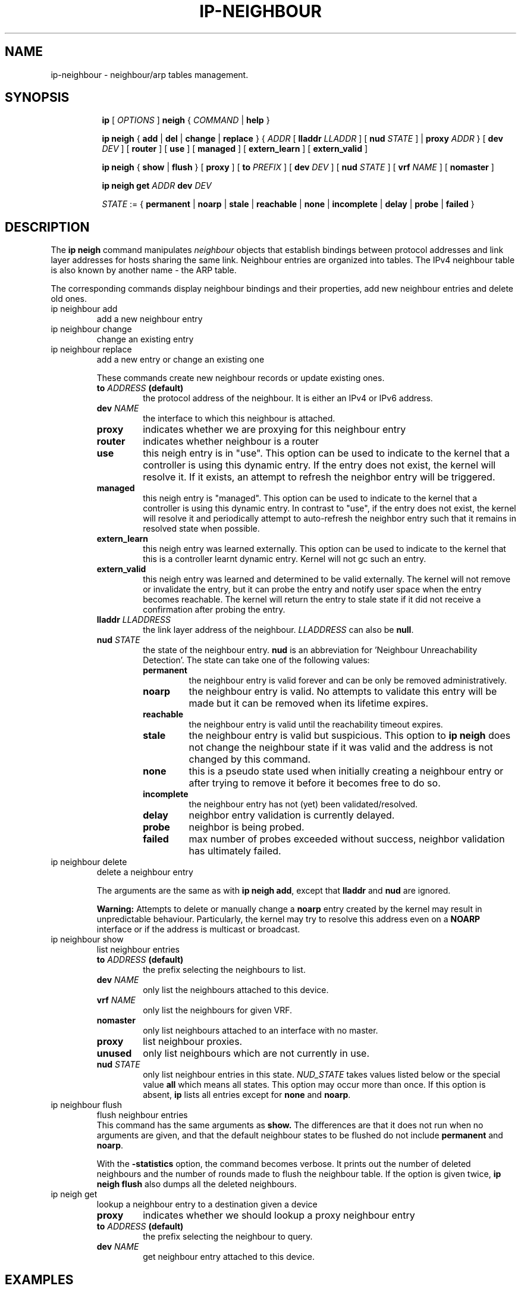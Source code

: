 .TH IP\-NEIGHBOUR 8 "20 Dec 2011" "iproute2" "Linux"
.SH "NAME"
ip-neighbour \- neighbour/arp tables management.
.SH "SYNOPSIS"
.sp
.ad l
.in +8
.ti -8
.B ip
.RI "[ " OPTIONS " ]"
.B neigh
.RI " { " COMMAND " | "
.BR help " }"
.sp

.ti -8
.BR "ip neigh" " { " add " | " del " | " change " | " replace " } { "
.IR ADDR " [ "
.B  lladdr
.IR LLADDR " ] [ "
.B nud
.IR STATE " ] |"
.B proxy
.IR ADDR " } [ "
.B  dev
.IR DEV " ] [ "
.BR router " ] [ "
.BR use " ] [ "
.BR managed " ] [ "
.BR extern_learn " ] [ "
.BR extern_valid " ]"

.ti -8
.BR "ip neigh" " { " show " | " flush " } [ " proxy " ] [ " to
.IR PREFIX " ] [ "
.B  dev
.IR DEV " ] [ "
.B  nud
.IR STATE " ] [ "
.B  vrf
.IR NAME " ] ["
.BR nomaster " ]"

.ti -8
.B ip neigh get
.IR ADDR
.B  dev
.IR DEV

.ti -8
.IR STATE " := {"
.BR permanent " | " noarp " | " stale " | " reachable " | " none " |"
.BR incomplete " | " delay " | " probe " | " failed " }"

.SH DESCRIPTION
The
.B ip neigh
command manipulates
.I neighbour
objects that establish bindings between protocol addresses and
link layer addresses for hosts sharing the same link.
Neighbour entries are organized into tables. The IPv4 neighbour table
is also known by another name - the ARP table.

.P
The corresponding commands display neighbour bindings
and their properties, add new neighbour entries and delete old ones.

.TP
ip neighbour add
add a new neighbour entry
.TP
ip neighbour change
change an existing entry
.TP
ip neighbour replace
add a new entry or change an existing one
.RS
.PP
These commands create new neighbour records or update existing ones.

.TP
.BI to " ADDRESS " (default)
the protocol address of the neighbour. It is either an IPv4 or IPv6 address.

.TP
.BI dev " NAME"
the interface to which this neighbour is attached.

.TP
.BI proxy
indicates whether we are proxying for this neighbour entry

.TP
.BI router
indicates whether neighbour is a router

.TP
.BI use
this neigh entry is in "use". This option can be used to indicate to
the kernel that a controller is using this dynamic entry. If the entry
does not exist, the kernel will resolve it. If it exists, an attempt
to refresh the neighbor entry will be triggered.

.TP
.BI managed
this neigh entry is "managed". This option can be used to indicate to
the kernel that a controller is using this dynamic entry. In contrast
to "use", if the entry does not exist, the kernel will resolve it and
periodically attempt to auto-refresh the neighbor entry such that it
remains in resolved state when possible.

.TP
.BI extern_learn
this neigh entry was learned externally. This option can be used to
indicate to the kernel that this is a controller learnt dynamic entry.
Kernel will not gc such an entry.

.TP
.BI extern_valid
this neigh entry was learned and determined to be valid externally. The kernel
will not remove or invalidate the entry, but it can probe the entry and notify
user space when the entry becomes reachable. The kernel will return the entry
to stale state if it did not receive a confirmation after probing the entry.

.TP
.BI lladdr " LLADDRESS"
the link layer address of the neighbour.
.I LLADDRESS
can also be
.BR "null" .

.TP
.BI nud " STATE"
the state of the neighbour entry.
.B nud
is an abbreviation for 'Neighbour Unreachability Detection'.
The state can take one of the following values:

.RS
.TP
.B permanent
the neighbour entry is valid forever and can be only
be removed administratively.
.TP
.B noarp
the neighbour entry is valid. No attempts to validate
this entry will be made but it can be removed when its lifetime expires.
.TP
.B reachable
the neighbour entry is valid until the reachability
timeout expires.
.TP
.B stale
the neighbour entry is valid but suspicious.
This option to
.B ip neigh
does not change the neighbour state if it was valid and the address
is not changed by this command.
.TP
.B none
this is a pseudo state used when initially creating a neighbour entry or after
trying to remove it before it becomes free to do so.
.TP
.B incomplete
the neighbour entry has not (yet) been validated/resolved.
.TP
.B delay
neighbor entry validation is currently delayed.
.TP
.B probe
neighbor is being probed.
.TP
.B failed
max number of probes exceeded without success, neighbor validation has
ultimately failed.
.RE
.RE

.TP
ip neighbour delete
delete a neighbour entry
.RS
.PP
The arguments are the same as with
.BR "ip neigh add" ,
except that
.B lladdr
and
.B nud
are ignored.

.PP
.B Warning:
Attempts to delete or manually change a
.B noarp
entry created by the kernel may result in unpredictable behaviour.
Particularly, the kernel may try to resolve this address even
on a
.B NOARP
interface or if the address is multicast or broadcast.
.RE

.TP
ip neighbour show
list neighbour entries
.RS
.TP
.BI to " ADDRESS " (default)
the prefix selecting the neighbours to list.

.TP
.BI dev " NAME"
only list the neighbours attached to this device.

.TP
.BI vrf " NAME"
only list the neighbours for given VRF.

.TP
.BI nomaster
only list neighbours attached to an interface with no master.

.TP
.BI proxy
list neighbour proxies.

.TP
.B unused
only list neighbours which are not currently in use.

.TP
.BI nud " STATE"
only list neighbour entries in this state.
.I NUD_STATE
takes values listed below or the special value
.B all
which means all states. This option may occur more than once.
If this option is absent,
.B ip
lists all entries except for
.B none
and
.BR "noarp" .
.RE

.TP
ip neighbour flush
flush neighbour entries
.RS
This command has the same arguments as
.B show.
The differences are that it does not run when no arguments are given,
and that the default neighbour states to be flushed do not include
.B permanent
and
.BR "noarp" .

.PP
With the
.B -statistics
option, the command becomes verbose. It prints out the number of
deleted neighbours and the number of rounds made to flush the
neighbour table. If the option is given
twice,
.B ip neigh flush
also dumps all the deleted neighbours.
.RE

.TP
ip neigh get
lookup a neighbour entry to a destination given a device
.RS

.TP
.BI proxy
indicates whether we should lookup a proxy neighbour entry

.TP
.BI to " ADDRESS " (default)
the prefix selecting the neighbour to query.

.TP
.BI dev " NAME"
get neighbour entry attached to this device.
.RE

.SH EXAMPLES
.PP
ip neighbour
.RS
Shows the current neighbour table in kernel.
.RE
.PP
ip neigh flush dev eth0
.RS
Removes entries in the neighbour table on device eth0.
.RE
.PP
ip neigh get 10.0.1.10 dev eth0
.RS
Performs a neighbour lookup in the kernel and returns
a neighbour entry.
.RE

.SH SEE ALSO
.br
.BR ip (8)

.SH AUTHOR
Original Manpage by Michail Litvak <mci@owl.openwall.com>
